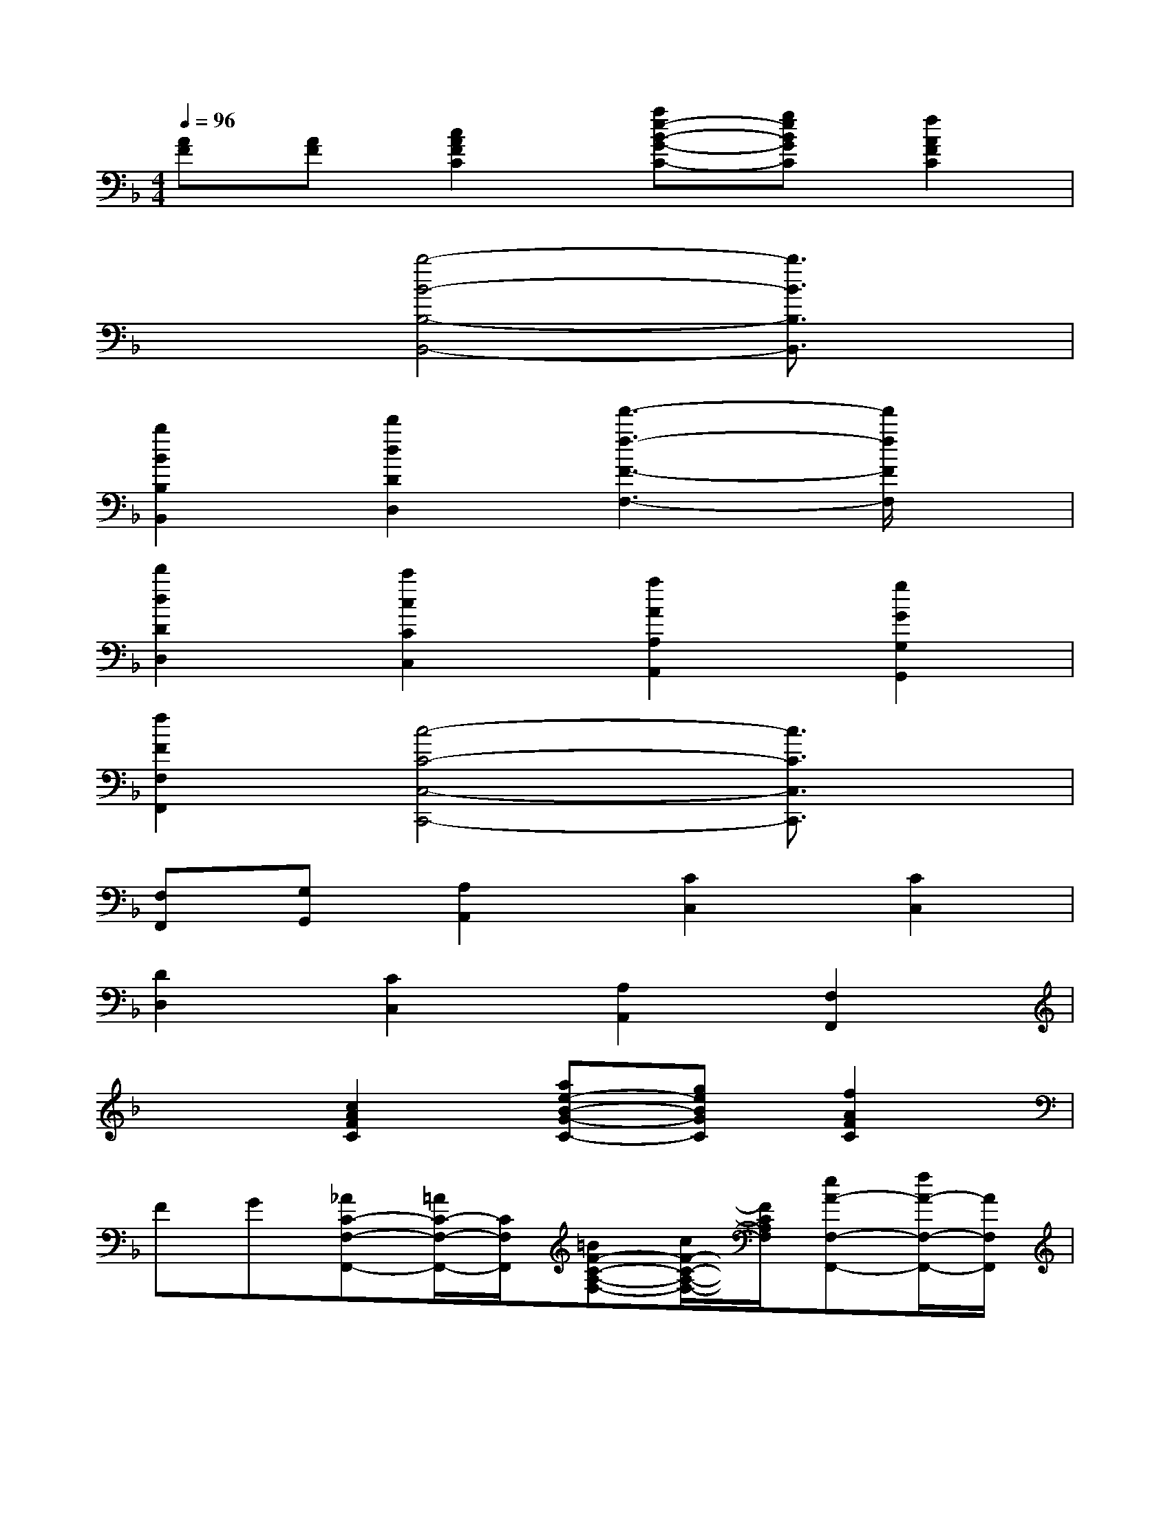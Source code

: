 X:1
T:
M:4/4
L:1/8
Q:1/4=96
K:F%1flats
V:1
[AF][AF][c2A2F2C2][ae-B-G-C-][geBGC][f2A2F2C2]|
x2[b4-B4-B,4-B,,4-][b3/2B3/2B,3/2B,,3/2]x/2|
[b2B2B,2B,,2][d'2d2D2D,2][f'3-f3-F3-F,3-][f'/2f/2F/2F,/2]x/2|
[d'2d2D2D,2][c'2c2C2C,2][a2A2A,2A,,2][g2G2G,2G,,2]|
[f2F2F,2F,,2][c4-C4-C,4-C,,4-][c3/2C3/2C,3/2C,,3/2]x/2|
[F,F,,][G,G,,][A,2A,,2][C2C,2][C2C,2]|
[D2D,2][C2C,2][A,2A,,2][F,2F,,2]|
x2[c2A2F2C2][ae-B-G-C-][geBGC][f2A2F2C2]|
FG[_AC-F,-F,,-][=A/2C/2-F,/2-F,,/2-][C/2F,/2F,,/2][=BF-C-A,-F,-][c/2F/2-C/2-A,/2-F,/2-][F/2C/2A,/2F,/2][eA-F,-F,,-][f/2A/2-F,/2-F,,/2-][A/2F,/2F,,/2]|
[_ac-C-=A,-F,-][a/2c/2-C/2-A,/2-F,/2-][c/2C/2A,/2F,/2][=bf-F,-F,,-][c'/2f/2-F,/2-F,,/2-][f/2F,/2F,,/2][_ac-C-=A,-F,-][a/2c/2-C/2-A,/2-F,/2-][c/2C/2A,/2F,/2][eA-F,-F,,-][f/2A/2-F,/2-F,,/2-][A/2F,/2F,,/2]|
[=BF-C-A,-F,-][c/2F/2-C/2-A,/2-F,/2-][F/2C/2A,/2F,/2][_dF-_B,-B,,-][=d/2F/2-B,/2-B,,/2-][F/2B,/2B,,/2][_d'f-F-=D-B,-][d'/2f/2-F/2-D/2-B,/2-][f/2F/2D/2B,/2][ad-G,-G,,-][b/2d/2-G,/2-G,,/2-][d/2G,/2G,,/2]|
[d=B-F-D-G,-][g/2=B/2-F/2-D/2-G,/2-][=B/2F/2D/2G,/2][eG-E-C-][g/2G/2-E/2-C/2-][G/2E/2C/2][=BF-D-G,-][d/2F/2-D/2-G,/2-][F/2D/2G,/2][cE-C-C,-][d/2E/2-C/2-C,/2-][E/2C/2C,/2]|
[GE-_B,-G,-][c/2E/2-B,/2-G,/2-][E/2B,/2G,/2][_AC-F,-F,,-][=A/2C/2-F,/2-F,,/2-][C/2F,/2F,,/2][=BF-C-A,-F,-][c/2F/2-C/2-A,/2-F,/2-][F/2C/2A,/2F,/2][eA-F,-F,,-][f/2A/2-F,/2-F,,/2-][A/2F,/2F,,/2]|
[_ac-C-=A,-F,-][a/2c/2-C/2-A,/2-F,/2-][c/2C/2A,/2F,/2][=bf-F,-F,,-][c'/2f/2-F,/2-F,,/2-][f/2F,/2F,,/2][_ac-C-=A,-F,-][a/2c/2-C/2-A,/2-F,/2-][c/2C/2A,/2F,/2][eA-D,-D,,-][f/2A/2-D,/2-D,,/2-][A/2D,/2D,,/2]|
[_d'f-=B,-_A,-F,-=D,-][d'/2f/2-=B,/2-_A,/2-F,/2-D,/2-][f/2=B,/2_A,/2F,/2D,/2][_bf-C,-C,,-][c'/2f/2-C,/2-C,,/2-][f/2C,/2C,,/2][_ac-C-=A,-F,-][a/2c/2-C/2-A,/2-F,/2-][c/2C/2A,/2F,/2][_gB-C,-][=g/2B/2-C,/2-][B/2C,/2]|
[dB-B,-G,-][e/2B/2-B,/2-G,/2-][B/2B,/2G,/2][eA-F,-][f/2A/2-F,/2-][A/2F,/2][=BF-C,-][c/2F/2-C,/2-][F/2C,/2][F2A,2F,,2]